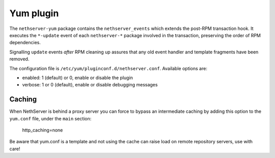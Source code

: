 ===========
Yum plugin
===========

The ``nethserver-yum`` package contains the ``nethserver_events`` which extends the post-RPM transaction hook.  It executes the ``*-update`` event of each ``nethserver-*`` package involved in the transaction, preserving the order of RPM dependencies. 

Signalling ``update`` events *after* RPM cleaning up assures that any old event handler and template fragments have been removed.


The configuration file is ``/etc/yum/pluginconf.d/nethserver.conf``. Available options are:

* enabled: 1 (default) or 0,  enable or disable the plugin
* verbose: 1 or 0 (default), enable or disable debugging messages

Caching
=======

When NethServer is behind a proxy server you can force to bypass an intermediate caching by adding this option to the ``yum.conf`` file, under the ``main`` section:
 
 http_caching=none

Be aware that yum.conf is a template and not using the cache can raise load on remote repository servers, use with care!

